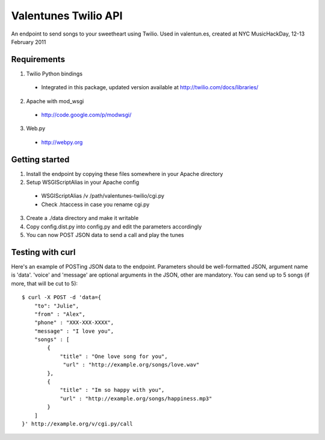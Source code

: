 Valentunes Twilio API
=====================

An endpoint to send songs to your sweetheart using Twilio.
Used in valentun.es, created at NYC MusicHackDay, 12-13 February 2011

Requirements
------------
1) Twilio Python bindings
  * Integrated in this package, updated version available at http://twilio.com/docs/libraries/
2) Apache with mod_wsgi
  * http://code.google.com/p/modwsgi/
3) Web.py
  * http://webpy.org

Getting started
---------------

1) Install the endpoint by copying these files somewhere in your Apache directory
2) Setup WSGIScriptAlias in your Apache config
  * WSGIScriptAlias /v /path/valentunes-twilio/cgi.py
  * Check .htaccess in case you rename cgi.py
3) Create a ./data directory and make it writable
4) Copy config.dist.py into config.py and edit the parameters accordingly
5) You can now POST JSON data to send a call and play the tunes

Testing with curl
-----------------

Here's an example of POSTing JSON data to the endpoint.
Parameters should be well-formatted JSON, argument name is 'data'.
'voice' and 'message' are optional arguments in the JSON, other are mandatory.
You can send up to 5 songs (if more, that will be cut to 5)::

    $ curl -X POST -d 'data={
        "to": "Julie",
        "from" : "Alex",
        "phone" : "XXX-XXX-XXXX",
        "message" : "I love you",
        "songs" : [
            {
                "title" : "One love song for you",
                 "url" : "http://example.org/songs/love.wav"
            },
            {
                "title" : "Im so happy with you",
                "url" : "http://example.org/songs/happiness.mp3"
            }
        ]
    }' http://example.org/v/cgi.py/call